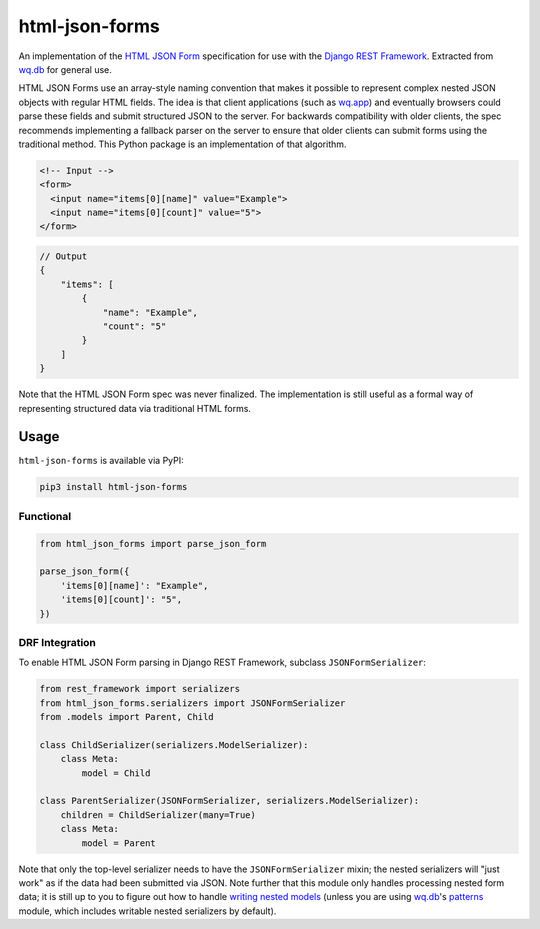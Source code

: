 html-json-forms
===============

An implementation of the `HTML JSON
Form <https://www.w3.org/TR/html-json-forms/>`__ specification for use
with the `Django REST
Framework <http://www.django-rest-framework.org/>`__. Extracted from
`wq.db <https://wq.io/wq.db>`__ for general use.

HTML JSON Forms use an array-style naming convention that makes it
possible to represent complex nested JSON objects with regular HTML
fields. The idea is that client applications (such as
`wq.app <https://wq.io/wq.app>`__) and eventually browsers could parse
these fields and submit structured JSON to the server. For backwards
compatibility with older clients, the spec recommends implementing a
fallback parser on the server to ensure that older clients can submit
forms using the traditional method. This Python package is an
implementation of that algorithm.

.. code:: html

    <!-- Input -->
    <form>
      <input name="items[0][name]" value="Example">
      <input name="items[0][count]" value="5">
    </form>

.. code:: js

    // Output
    {
        "items": [
            {
                "name": "Example",
                "count": "5"
            }
        ]
    }

Note that the HTML JSON Form spec was never finalized. The
implementation is still useful as a formal way of representing
structured data via traditional HTML forms.

|Latest PyPI Release| |Release Notes| |License| |GitHub Stars| |GitHub
Forks| |GitHub Issues|

|Travis Build Status| |Python Support| |Django Support|

Usage
-----

``html-json-forms`` is available via PyPI:

.. code:: bash

    pip3 install html-json-forms

Functional
~~~~~~~~~~

.. code:: python

    from html_json_forms import parse_json_form

    parse_json_form({
        'items[0][name]': "Example",
        'items[0][count]': "5",
    })

DRF Integration
~~~~~~~~~~~~~~~

To enable HTML JSON Form parsing in Django REST Framework, subclass
``JSONFormSerializer``:

.. code:: python

    from rest_framework import serializers
    from html_json_forms.serializers import JSONFormSerializer
    from .models import Parent, Child

    class ChildSerializer(serializers.ModelSerializer):
        class Meta:
            model = Child

    class ParentSerializer(JSONFormSerializer, serializers.ModelSerializer):
        children = ChildSerializer(many=True)
        class Meta:
            model = Parent

Note that only the top-level serializer needs to have the
``JSONFormSerializer`` mixin; the nested serializers will "just work" as
if the data had been submitted via JSON. Note further that this module
only handles processing nested form data; it is still up to you to
figure out how to handle `writing nested
models <http://www.django-rest-framework.org/api-guide/serializers/#writable-nested-representations>`__
(unless you are using `wq.db <https://wq.io/wq.db>`__'s
`patterns <https://wq.io/docs/about-patterns>`__ module, which includes
writable nested serializers by default).

.. |Latest PyPI Release| image:: https://img.shields.io/pypi/v/html-json-forms.svg
   :target: https://pypi.python.org/pypi/html-json-forms
.. |Release Notes| image:: https://img.shields.io/github/release/wq/html-json-forms.svg
   :target: https://github.com/wq/html-json-forms/releases
.. |License| image:: https://img.shields.io/pypi/l/html-json-forms.svg
   :target: https://github.com/wq/html-json-forms/blob/master/LICENSE
.. |GitHub Stars| image:: https://img.shields.io/github/stars/wq/html-json-forms.svg
   :target: https://github.com/wq/html-json-forms/stargazers
.. |GitHub Forks| image:: https://img.shields.io/github/forks/wq/html-json-forms.svg
   :target: https://github.com/wq/html-json-forms/network
.. |GitHub Issues| image:: https://img.shields.io/github/issues/wq/html-json-forms.svg
   :target: https://github.com/wq/html-json-forms/issues
.. |Travis Build Status| image:: https://img.shields.io/travis/wq/html-json-forms/master.svg
   :target: https://travis-ci.org/wq/html-json-forms
.. |Python Support| image:: https://img.shields.io/pypi/pyversions/html-json-forms.svg
   :target: https://pypi.python.org/pypi/html-json-forms
.. |Django Support| image:: https://img.shields.io/badge/Django-1.8%2C%201.9-blue.svg
   :target: https://pypi.python.org/pypi/html-json-forms
